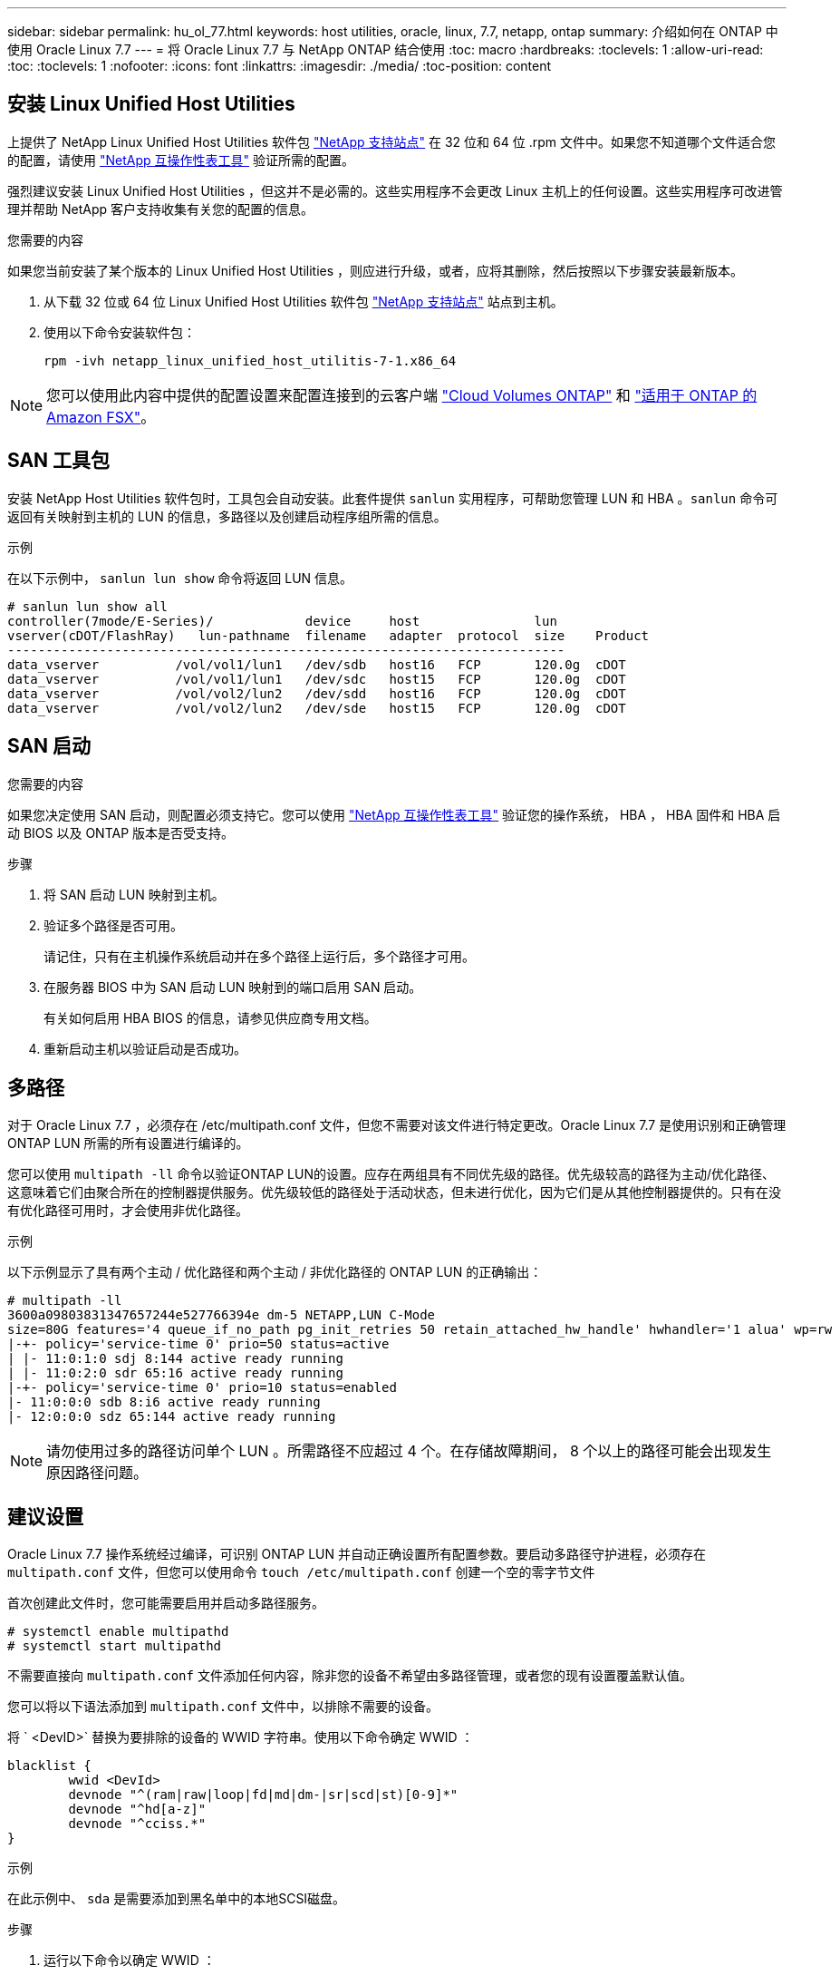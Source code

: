 ---
sidebar: sidebar 
permalink: hu_ol_77.html 
keywords: host utilities, oracle, linux, 7.7, netapp, ontap 
summary: 介绍如何在 ONTAP 中使用 Oracle Linux 7.7 
---
= 将 Oracle Linux 7.7 与 NetApp ONTAP 结合使用
:toc: macro
:hardbreaks:
:toclevels: 1
:allow-uri-read: 
:toc: 
:toclevels: 1
:nofooter: 
:icons: font
:linkattrs: 
:imagesdir: ./media/
:toc-position: content




== 安装 Linux Unified Host Utilities

上提供了 NetApp Linux Unified Host Utilities 软件包 link:https://mysupport.netapp.com/NOW/cgi-bin/software/?product=Host+Utilities+-+SAN&platform=Linux["NetApp 支持站点"^] 在 32 位和 64 位 .rpm 文件中。如果您不知道哪个文件适合您的配置，请使用 link:https://mysupport.netapp.com/matrix/#welcome["NetApp 互操作性表工具"^] 验证所需的配置。

强烈建议安装 Linux Unified Host Utilities ，但这并不是必需的。这些实用程序不会更改 Linux 主机上的任何设置。这些实用程序可改进管理并帮助 NetApp 客户支持收集有关您的配置的信息。

.您需要的内容
如果您当前安装了某个版本的 Linux Unified Host Utilities ，则应进行升级，或者，应将其删除，然后按照以下步骤安装最新版本。

. 从下载 32 位或 64 位 Linux Unified Host Utilities 软件包 link:https://mysupport.netapp.com/NOW/cgi-bin/software/?product=Host+Utilities+-+SAN&platform=Linux["NetApp 支持站点"^] 站点到主机。
. 使用以下命令安装软件包：
+
`rpm -ivh netapp_linux_unified_host_utilitis-7-1.x86_64`




NOTE: 您可以使用此内容中提供的配置设置来配置连接到的云客户端 link:https://docs.netapp.com/us-en/cloud-manager-cloud-volumes-ontap/index.html["Cloud Volumes ONTAP"^] 和 link:https://docs.netapp.com/us-en/cloud-manager-fsx-ontap/index.html["适用于 ONTAP 的 Amazon FSX"^]。



== SAN 工具包

安装 NetApp Host Utilities 软件包时，工具包会自动安装。此套件提供 `sanlun` 实用程序，可帮助您管理 LUN 和 HBA 。`sanlun` 命令可返回有关映射到主机的 LUN 的信息，多路径以及创建启动程序组所需的信息。

.示例
在以下示例中， `sanlun lun show` 命令将返回 LUN 信息。

[listing]
----
# sanlun lun show all
controller(7mode/E-Series)/            device     host               lun
vserver(cDOT/FlashRay)   lun-pathname  filename   adapter  protocol  size    Product
-------------------------------------------------------------------------
data_vserver          /vol/vol1/lun1   /dev/sdb   host16   FCP       120.0g  cDOT
data_vserver          /vol/vol1/lun1   /dev/sdc   host15   FCP       120.0g  cDOT
data_vserver          /vol/vol2/lun2   /dev/sdd   host16   FCP       120.0g  cDOT
data_vserver          /vol/vol2/lun2   /dev/sde   host15   FCP       120.0g  cDOT
----


== SAN 启动

.您需要的内容
如果您决定使用 SAN 启动，则配置必须支持它。您可以使用 link:https://mysupport.netapp.com/matrix/imt.jsp?components=90144;&solution=1&isHWU&src=IMT["NetApp 互操作性表工具"^] 验证您的操作系统， HBA ， HBA 固件和 HBA 启动 BIOS 以及 ONTAP 版本是否受支持。

.步骤
. 将 SAN 启动 LUN 映射到主机。
. 验证多个路径是否可用。
+
请记住，只有在主机操作系统启动并在多个路径上运行后，多个路径才可用。

. 在服务器 BIOS 中为 SAN 启动 LUN 映射到的端口启用 SAN 启动。
+
有关如何启用 HBA BIOS 的信息，请参见供应商专用文档。

. 重新启动主机以验证启动是否成功。




== 多路径

对于 Oracle Linux 7.7 ，必须存在 /etc/multipath.conf 文件，但您不需要对该文件进行特定更改。Oracle Linux 7.7 是使用识别和正确管理 ONTAP LUN 所需的所有设置进行编译的。

您可以使用 `multipath -ll` 命令以验证ONTAP LUN的设置。应存在两组具有不同优先级的路径。优先级较高的路径为主动/优化路径、这意味着它们由聚合所在的控制器提供服务。优先级较低的路径处于活动状态，但未进行优化，因为它们是从其他控制器提供的。只有在没有优化路径可用时，才会使用非优化路径。

.示例
以下示例显示了具有两个主动 / 优化路径和两个主动 / 非优化路径的 ONTAP LUN 的正确输出：

[listing]
----
# multipath -ll
3600a09803831347657244e527766394e dm-5 NETAPP,LUN C-Mode
size=80G features='4 queue_if_no_path pg_init_retries 50 retain_attached_hw_handle' hwhandler='1 alua' wp=rw
|-+- policy='service-time 0' prio=50 status=active
| |- 11:0:1:0 sdj 8:144 active ready running
| |- 11:0:2:0 sdr 65:16 active ready running
|-+- policy='service-time 0' prio=10 status=enabled
|- 11:0:0:0 sdb 8:i6 active ready running
|- 12:0:0:0 sdz 65:144 active ready running
----

NOTE: 请勿使用过多的路径访问单个 LUN 。所需路径不应超过 4 个。在存储故障期间， 8 个以上的路径可能会出现发生原因路径问题。



== 建议设置

Oracle Linux 7.7 操作系统经过编译，可识别 ONTAP LUN 并自动正确设置所有配置参数。要启动多路径守护进程，必须存在 `multipath.conf` 文件，但您可以使用命令 `touch /etc/multipath.conf` 创建一个空的零字节文件

首次创建此文件时，您可能需要启用并启动多路径服务。

[listing]
----
# systemctl enable multipathd
# systemctl start multipathd
----
不需要直接向 `multipath.conf` 文件添加任何内容，除非您的设备不希望由多路径管理，或者您的现有设置覆盖默认值。

您可以将以下语法添加到 `multipath.conf` 文件中，以排除不需要的设备。

将 ` <DevID>` 替换为要排除的设备的 WWID 字符串。使用以下命令确定 WWID ：

....
blacklist {
        wwid <DevId>
        devnode "^(ram|raw|loop|fd|md|dm-|sr|scd|st)[0-9]*"
        devnode "^hd[a-z]"
        devnode "^cciss.*"
}
....
.示例
在此示例中、 `sda` 是需要添加到黑名单中的本地SCSI磁盘。

.步骤
. 运行以下命令以确定 WWID ：
+
....
# /lib/udev/scsi_id -gud /dev/sda
360030057024d0730239134810c0cb833
....
. 将此 WWID 添加到 ` /etc/multipath.conf` 中的黑名单 stanza 中：
+
....
blacklist {
     wwid   360030057024d0730239134810c0cb833
     devnode "^(ram|raw|loop|fd|md|dm-|sr|scd|st)[0-9]*"
     devnode "^hd[a-z]"
     devnode "^cciss.*"
}
....


您应始终检查 ` /etc/multipath.conf` 文件中的原有设置，尤其是默认部分中的原有设置，这些设置可能会覆盖默认设置。

下表显示了 ONTAP LUN 的严重 `multipathd` 参数以及所需值。如果某个主机已从其他供应商连接到 LUN ，并且这些参数中的任何一个被覆盖，则需要在 `multipath.conf` 中稍后使用 stantzas 进行更正，该 stantzas 专门应用于 ONTAP LUN 。如果不执行此操作， ONTAP LUN 可能无法按预期工作。只有在与 NetApp 和 / 或操作系统供应商协商后，才应覆盖这些默认值，并且只有在完全了解影响的情况下才应覆盖这些默认值。

[cols="2*"]
|===
| 参数 | 正在设置 ... 


| detect_prio | 是的。 


| dev_los_TMO | " 无限 " 


| 故障恢复 | 即时 


| fast_io_fail_sMO | 5. 


| features | "3 queue_if_no_path pG_init_retries 50" 


| flush_on_last_del | 是的。 


| 硬件处理程序 | 0 


| path_checker | "TUR" 


| path_grouping_policy | "Group_by-prio" 


| path_selector | " 服务时间 0" 


| Polling interval | 5. 


| PRIO | ONTAP 


| 产品 | lun.* 


| Retain Attached Hw_handler | 是的。 


| rr_weight | " 统一 " 


| user_friendly_names | 否 


| 供应商 | NetApp 
|===
.示例
以下示例显示了如何更正被覆盖的默认值。在这种情况下， `multipath.conf` 文件会为 `path_checker` 和 `detect_prio` 定义与 ONTAP LUN 不兼容的值。如果由于其他 SAN 阵列仍连接到主机而无法删除这些参数，则可以专门针对具有设备实例的 ONTAP LUN 更正这些参数。

[listing]
----
defaults {
 path_checker readsector0
 detect_prio no
 }
devices {
 device {
 vendor "NETAPP "
 product "LUN.*"
 path_checker tur
 detect_prio yes
 }
}
----

NOTE: 要配置 Oracle Linux 7.7 RedHat Enterprise Kernel （ RHCK ），请使用 link:hu_rhel_77.html#recommended-settings["建议设置"] 适用于 Red Hat Enterprise Linux （ RHEL ） 7.7 。



== 已知问题和限制

[cols="4*"]
|===
| NetApp 错误 ID | 标题 | Description | Bugzilla ID 


| 1440718 | 如果在未执行SCSI重新扫描的情况下取消映射或映射LUN、可能会导致主机上的数据损坏。 | 如果将"disable_changed_WWIDs"多路径配置参数设置为是、则在WWID发生更改时、它将禁用对路径设备的访问。在将路径的WWID还原到多路径设备的WWID之前、多路径将禁用对路径设备的访问。要了解更多信息，请参见 link:https://kb.netapp.com/Advice_and_Troubleshooting/Flash_Storage/AFF_Series/The_filesystem_corruption_on_iSCSI_LUN_on_the_Oracle_Linux_7["NetApp知识库：Oracle Linux 7上iSCSI LUN上的文件系统损坏"^]。 | 不适用 


| link:https://mysupport.netapp.com/NOW/cgi-bin/bol?Type=Detail&Display=1311575["1311575"^] | 在使用 Qlogic QLE2672 （ 16G ）进行存储故障转移期间，由于读 / 写操作无法通过二级路径切换而观察到 IO 延迟 | 在使用 QLogic QLE2672 16G HBA 的 Oracle Linux 7.7 内核（ 5.4.17-2011.0.7.el7uek.x86_6 ）上执行存储故障转移操作期间， I/O 操作可能无法通过二级路径恢复。如果 I/O 进度因存储故障转移期间主路径被阻止而停止，则 I/O 操作可能无法通过二级路径恢复，从而导致 I/O 延迟。只有在存储故障转移交还操作完成后主路径联机后， I/O 操作才会恢复。 | link:https://bugzilla.oracle.com/bugzilla/show_bug.cgi?id=17171["17171"^] 


| link:https://mysupport.netapp.com/NOW/cgi-bin/bol?Type=Detail&Display=1311576["1311576"^] | 使用 Emulex LPe16002 （ 16G ）进行存储故障转移期间，由于读 / 写操作无法通过二级路径切换，导致观察到 IO 延迟 | 在使用 Emulex LPe16002 16G HBA 的 Oracle Linux 7.7 内核（ 5.4.17-2011.0.7.el7uek.x86_6 ）上执行存储故障转移操作期间， I/O 操作可能无法通过二级路径恢复。如果 I/O 进度因存储故障转移期间主路径被阻止而停止，则 I/O 操作可能无法通过二级路径恢复，从而导致 I/O 延迟。只有在存储故障转移交还操作完成后主路径联机后， I/O 操作才会恢复。 | link:https://bugzilla.oracle.com/bugzilla/show_bug.cgi?id=17172["17172"^] 


| link:https://mysupport.netapp.com/NOW/cgi-bin/bol?Type=Detail&Display=1246134["1246134."^] | 使用 Emulex LPe16002 （ 16G ）执行存储故障转移期间观察到的 IO 延迟以及报告移至 " 已阻止 " ， " 不存在 " 状态 | 在运行了 Emulex LPe16002B-M6 16G 光纤通道（ FC ）主机总线适配器（ HBA ）的 UEK5U2 内核的 Oracle Linux 7.6 上执行存储故障转移操作期间， I/O 进度可能会因报告被阻止而停止。存储故障转移操作报告从 " 联机 " 状态更改为 " 已阻止 " 状态，从而导致读取和写入操作延迟。成功完成此操作后，报告将无法返回到 " 联机 " 状态并继续保持 " 已阻止 " 状态。 | link:https://bugzilla.oracle.com/bugzilla/show_bug.cgi?id=16852["16852"^] 


| link:https://mysupport.netapp.com/NOW/cgi-bin/bol?Type=Detail&Display=1246327["1246327"^] | 在 Qlogic QLE2672 （ 16G ）和 QLE2742 （ 32G ）的存储故障转移期间观察到 IO 延迟，并且 Rport 正在移至 " 已阻止 " ， " 不存在 " 状态 | 在存储故障转移操作期间， QLogic QLE2672 16G 主机上的 Red Hat Enterprise Linux （ RHEL ） 7.6 上的光纤通道（ FC ）远程端口可能会被阻止。由于逻辑接口在存储节点关闭时会关闭，因此远程端口会将存储节点状态设置为 blocked 。如果同时运行 QLogic QLE2672 16G 主机和 QLE2742 32 Gb 光纤通道（ FC ）主机总线适配器（ HBA ），则 IO 进度可能会因端口被阻止而停止。当存储节点恢复到最佳状态时，逻辑接口也会启动，远程端口应联机。但是，远程端口可能仍会被阻止。此阻止状态会将多路径层的 LUN 注册为故障。您可以使用以下命令验证远程端口的状态： # cat /sys/class/fc_remote_ports/rport-*/port_stat 您应看到以下输出： blocked blocked blocked blocked Online | link:https://bugzilla.oracle.com/bugzilla/show_bug.cgi?id=16853["16853"^] 
|===
